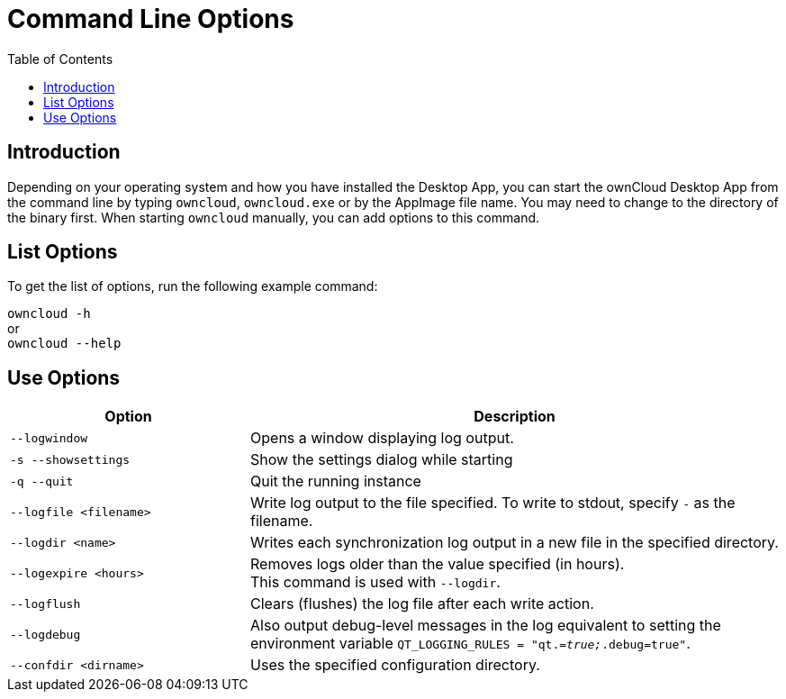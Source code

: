 = Command Line Options
:toc: right

== Introduction

Depending on your operating system and how you have installed the Desktop App, you can start the ownCloud Desktop App from the command line by typing `owncloud`, `owncloud.exe` or by the AppImage file name. You may need to change to the directory of the binary first. When starting `owncloud` manually, you can add options to this command.

== List Options

To get the list of options, run the following example command:

`owncloud -h` +
or +
`owncloud --help`

== Use Options

[width="100%",cols="45%,100%",options="header"]
|===
| Option | Description
| `--logwindow`
| Opens a window displaying log output.

| `-s --showsettings`
| Show the settings dialog while starting

| `-q --quit`
| Quit the running instance

| `--logfile <filename>`
| Write log output to the file specified. To write to stdout, specify `-` as the filename.

| `--logdir <name>`
| Writes each synchronization log output in a new file in the specified directory.

| `--logexpire <hours>`
| Removes logs older than the value specified (in hours). +
This command is used with `--logdir`.

| `--logflush`
| Clears (flushes) the log file after each write action.

| `--logdebug`
| Also output debug-level messages in the log equivalent to setting the environment variable `QT_LOGGING_RULES = "qt._=true;_.debug=true"`.

| `--confdir <dirname>`
| Uses the specified configuration directory.
|===
